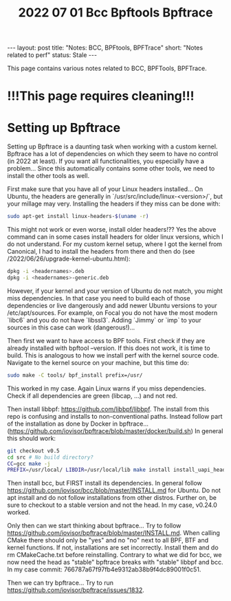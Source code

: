 #+TITLE: 2022 07 01 Bcc Bpftools Bpftrace
#+OPTIONS: toc:nil
#+BEGIN_EXPORT html
---
layout: post
title: "Notes: BCC, BPFtools, BPFTrace"
short: "Notes related to perf"
status: Stale
---
#+END_EXPORT

This page contains various notes related to BCC, BPFTools, BPFTrace.

* !!!This page requires cleaning!!!
* Setting up Bpftrace
Setting up Bpftrace is a daunting task when working with a custom kernel. Bpftrace has a lot of dependencies on which they seem to have no control (in 2022 at least). If you want all functionalities, you especially have a problem... Since this automatically contains some other tools, we need to install the other tools as well.

First make sure that you have all of your Linux headers installed... On Ubuntu, the headers are generally in `/usr/src/include/linux-<version>/`, but your millage may very. Installing the headers if they miss can be done with:
#+BEGIN_SRC bash
sudo apt-get install linux-headers-$(uname -r)
#+END_SRC
This might not work or even worse, install older headers!?? Yes the above command can in some cases install headers for older linux versions, which I do not understand. For my custom kernel setup, where I got the kernel from Canonical, I had to install the headers from there and then do (see /2022/06/26/upgrade-kernel-ubuntu.html):
#+BEGIN_SRC bash
dpkg -i <headernames>.deb
dpkg -i <headernames>-generic.deb
#+END_SRC
However, if your kernel and your version of Ubuntu do not match, you might miss dependencies. In that case you need to build each of those dependencies or live dangerously and add newer Ubuntu versions to your /etc/apt/sources. For example, on Focal you do not have the most modern `libc6` and you do not have `libssl3`. Adding `Jimmy` or `imp` to your sources in this case can work (dangerous!)...

Then first we want to have access to BPF tools. First check if they are already installed with bpftool --version. If this does not work, it is time to build. This is analogous to how we install perf with the kernel source code. Navigate to the kernel source on your machine, but this time do:

#+BEGIN_SRC bash
sudo make -C tools/ bpf_install prefix=/usr/
#+END_SRC
This worked in my case. Again Linux warns if you miss dependencies. Check if all dependencies are green (libcap, ...) and not red.

Then install libbpf: https://github.com/libbpf/libbpf. The install from this repo is confusing and installs to non-conventional paths. Instead follow part of the installation as done by Docker in bpftrace... (https://github.com/iovisor/bpftrace/blob/master/docker/build.sh) In general this should work:
#+BEGIN_SRC bash
git checkout v0.5
cd src # No build directory?
CC=gcc make -j
PREFIX=/usr/local/ LIBDIR=/usr/local/lib make install install_uapi_headers
#+END_SRC
Then install bcc, but FIRST install its dependencies. In general follow https://github.com/iovisor/bcc/blob/master/INSTALL.md for Ubuntu. Do not apt install and do not follow installations from other distros. Further on, be sure to checkout to a stable version and not the head. In my case, v0.24.0 worked.

Only then can we start thinking about bpftrace... Try to follow https://github.com/iovisor/bpftrace/blob/master/INSTALL.md. When calling CMake there should only be "yes" and no "no" next to all BPF, BTF and kernel functions. If not, installations are set incorrectly. Install them and do rm CMakeCache.txt before reinstalling. Contrary to what we did for bcc, we now need the head as "stable" bpftrace breaks with "stable" libbpf and bcc. In my case commit: 766787a67f97fb4e9312ab38b9f4dc89001f0c51.

Then we can try bpftrace... Try to run https://github.com/iovisor/bpftrace/issues/1832.
